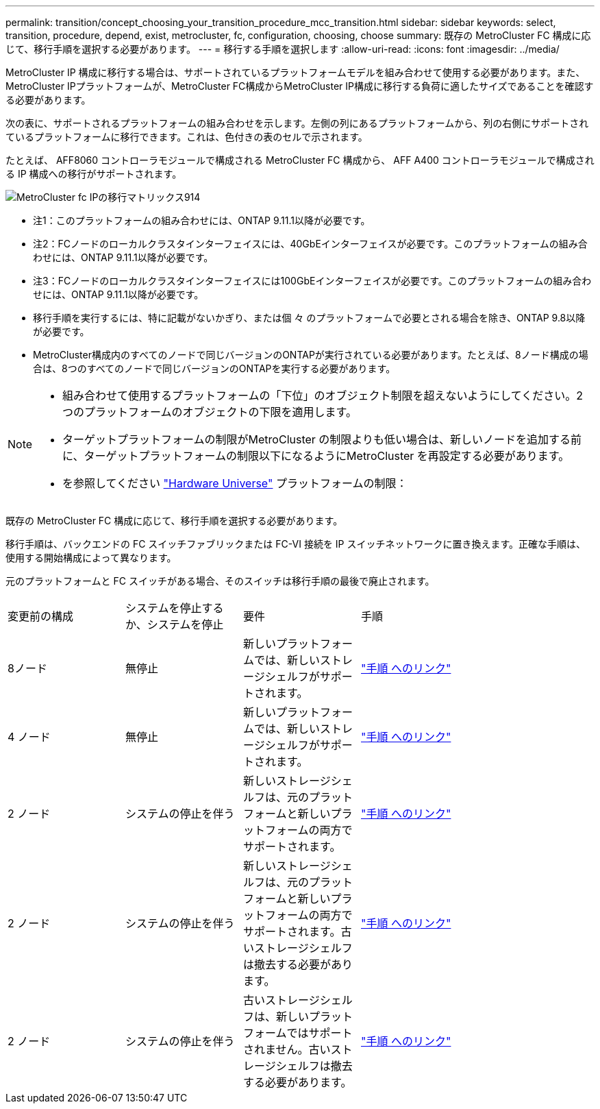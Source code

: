 ---
permalink: transition/concept_choosing_your_transition_procedure_mcc_transition.html 
sidebar: sidebar 
keywords: select, transition, procedure, depend, exist, metrocluster, fc, configuration, choosing, choose 
summary: 既存の MetroCluster FC 構成に応じて、移行手順を選択する必要があります。 
---
= 移行する手順を選択します
:allow-uri-read: 
:icons: font
:imagesdir: ../media/


[role="lead"]
MetroCluster IP 構成に移行する場合は、サポートされているプラットフォームモデルを組み合わせて使用する必要があります。また、MetroCluster IPプラットフォームが、MetroCluster FC構成からMetroCluster IP構成に移行する負荷に適したサイズであることを確認する必要があります。

次の表に、サポートされるプラットフォームの組み合わせを示します。左側の列にあるプラットフォームから、列の右側にサポートされているプラットフォームに移行できます。これは、色付きの表のセルで示されます。

たとえば、 AFF8060 コントローラモジュールで構成される MetroCluster FC 構成から、 AFF A400 コントローラモジュールで構成される IP 構成への移行がサポートされます。

image::../media/metrocluster_fc_ip_transition_matrix_914.png[MetroCluster fc IPの移行マトリックス914]

* 注1：このプラットフォームの組み合わせには、ONTAP 9.11.1以降が必要です。
* 注2：FCノードのローカルクラスタインターフェイスには、40GbEインターフェイスが必要です。このプラットフォームの組み合わせには、ONTAP 9.11.1以降が必要です。
* 注3：FCノードのローカルクラスタインターフェイスには100GbEインターフェイスが必要です。このプラットフォームの組み合わせには、ONTAP 9.11.1以降が必要です。
* 移行手順を実行するには、特に記載がないかぎり、または個 々 のプラットフォームで必要とされる場合を除き、ONTAP 9.8以降が必要です。
* MetroCluster構成内のすべてのノードで同じバージョンのONTAPが実行されている必要があります。たとえば、8ノード構成の場合は、8つのすべてのノードで同じバージョンのONTAPを実行する必要があります。


[NOTE]
====
* 組み合わせて使用するプラットフォームの「下位」のオブジェクト制限を超えないようにしてください。2つのプラットフォームのオブジェクトの下限を適用します。
* ターゲットプラットフォームの制限がMetroCluster の制限よりも低い場合は、新しいノードを追加する前に、ターゲットプラットフォームの制限以下になるようにMetroCluster を再設定する必要があります。
* を参照してください link:https://hwu.netapp.com["Hardware Universe"^] プラットフォームの制限：


====
既存の MetroCluster FC 構成に応じて、移行手順を選択する必要があります。

移行手順は、バックエンドの FC スイッチファブリックまたは FC-VI 接続を IP スイッチネットワークに置き換えます。正確な手順は、使用する開始構成によって異なります。

元のプラットフォームと FC スイッチがある場合、そのスイッチは移行手順の最後で廃止されます。

[cols="20,20,20,40"]
|===


| 変更前の構成 | システムを停止するか、システムを停止 | 要件 | 手順 


 a| 
8ノード
 a| 
無停止
 a| 
新しいプラットフォームでは、新しいストレージシェルフがサポートされます。
 a| 
link:concept_nondisruptively_transitioning_from_a_four_node_mcc_fc_to_a_mcc_ip_configuration.html["手順 へのリンク"]



 a| 
4 ノード
 a| 
無停止
 a| 
新しいプラットフォームでは、新しいストレージシェルフがサポートされます。
 a| 
link:concept_nondisruptively_transitioning_from_a_four_node_mcc_fc_to_a_mcc_ip_configuration.html["手順 へのリンク"]



 a| 
2 ノード
 a| 
システムの停止を伴う
 a| 
新しいストレージシェルフは、元のプラットフォームと新しいプラットフォームの両方でサポートされます。
 a| 
link:task_disruptively_transition_from_a_two_node_mcc_fc_to_a_four_node_mcc_ip_configuration.html["手順 へのリンク"]



 a| 
2 ノード
 a| 
システムの停止を伴う
 a| 
新しいストレージシェルフは、元のプラットフォームと新しいプラットフォームの両方でサポートされます。古いストレージシェルフは撤去する必要があります。
 a| 
link:task_disruptively_transition_while_move_volumes_from_old_shelves_to_new_shelves.html["手順 へのリンク"]



 a| 
2 ノード
 a| 
システムの停止を伴う
 a| 
古いストレージシェルフは、新しいプラットフォームではサポートされません。古いストレージシェルフは撤去する必要があります。
 a| 
link:task_disruptively_transition_when_exist_shelves_are_not_supported_on_new_controllers.html["手順 へのリンク"]

|===